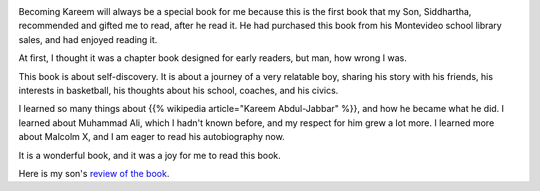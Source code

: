 .. title: Book Review - Becoming Kareem
.. slug: book-review-becoming-kareem
.. date: 2025-07-26 06:18:31 UTC-07:00
.. tags: book review
.. category: 
.. link: 
.. description: 
.. type: text

.. image:: https://images-na.ssl-images-amazon.com/images/S/compressed.photo.goodreads.com/books/1492995686i/34944496.jpg


Becoming Kareem will always be a special book for me because this is the first
book that my Son, Siddhartha, recommended and gifted me to read, after he
read it. He had purchased this book from his Montevideo school library sales,
and had enjoyed reading it.

At first, I thought it was a chapter book designed for early readers, but man,
how wrong I was.

This book is about self-discovery. It is about a journey of a very relatable
boy, sharing his story with his friends, his interests in basketball, his
thoughts about his school, coaches, and his civics. 

I learned so many things about {{% wikipedia article="Kareem Abdul-Jabbar" %}}, and how he became what he
did. I learned about Muhammad Ali, which I hadn't known before, and my respect for
him grew a lot more. I learned more about Malcolm X, and I am eager to read his autobiography now.

It is a wonderful book, and it was a joy for me to read this book.

Here is my son's `review of the book <https://docs.google.com/document/d/1SQoCpy1VGKakIZ5ROi091E74RB_XtbmvWT1mWmUWYUM/edit?tab=t.0>`_.